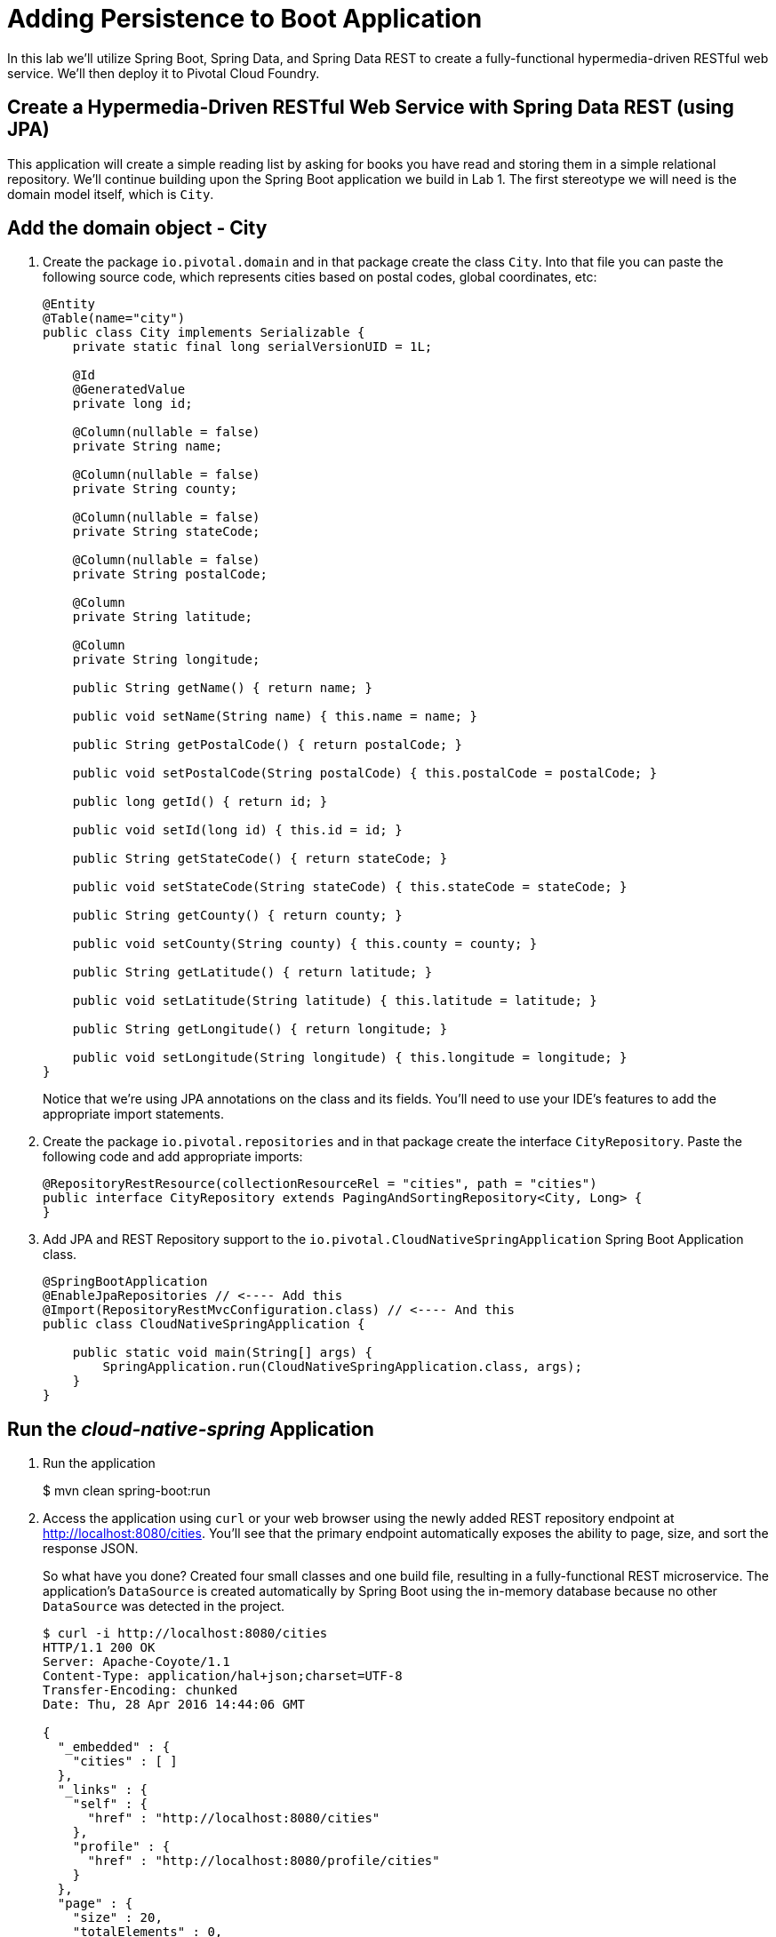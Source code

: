 :compat-mode:
= Adding Persistence to Boot Application

In this lab we'll utilize Spring Boot, Spring Data, and Spring Data REST to create a fully-functional hypermedia-driven RESTful web service. We'll then deploy it to Pivotal Cloud Foundry.

== Create a Hypermedia-Driven RESTful Web Service with Spring Data REST (using JPA)

This application will create a simple reading list by asking for books you have read and storing them in a simple relational repository. We'll continue building upon the Spring Boot application we build in Lab 1.  The first stereotype we will need is the domain model itself, which is `City`.

== Add the domain object - City
. Create the package `io.pivotal.domain` and in that package create the class `City`. Into that file you can paste the following source code, which represents cities based on postal codes, global coordinates, etc:
+
[source, java, numbered]
---------------------------------------------------------------------

@Entity
@Table(name="city")
public class City implements Serializable {
    private static final long serialVersionUID = 1L;

    @Id
    @GeneratedValue
    private long id;

    @Column(nullable = false)
    private String name;

    @Column(nullable = false)
    private String county;

    @Column(nullable = false)
    private String stateCode;

    @Column(nullable = false)
    private String postalCode;

    @Column
    private String latitude;

    @Column
    private String longitude;

    public String getName() { return name; }

    public void setName(String name) { this.name = name; }

    public String getPostalCode() { return postalCode; }

    public void setPostalCode(String postalCode) { this.postalCode = postalCode; }

    public long getId() { return id; }

    public void setId(long id) { this.id = id; }

    public String getStateCode() { return stateCode; }

    public void setStateCode(String stateCode) { this.stateCode = stateCode; }

    public String getCounty() { return county; }

    public void setCounty(String county) { this.county = county; }

    public String getLatitude() { return latitude; }

    public void setLatitude(String latitude) { this.latitude = latitude; }

    public String getLongitude() { return longitude; }

    public void setLongitude(String longitude) { this.longitude = longitude; }
}

---------------------------------------------------------------------
+
Notice that we're using JPA annotations on the class and its fields. You'll need to use your IDE's features to add the appropriate import statements.

. Create the package +io.pivotal.repositories+ and in that package create the interface +CityRepository+. Paste the following code and add appropriate imports:
+
[source,java]
---------------------------------------------------------------------
@RepositoryRestResource(collectionResourceRel = "cities", path = "cities")
public interface CityRepository extends PagingAndSortingRepository<City, Long> {
}
---------------------------------------------------------------------

. Add JPA and REST Repository support to the +io.pivotal.CloudNativeSpringApplication+ Spring Boot Application class.
+
[source,java]
---------------------------------------------------------------------
@SpringBootApplication
@EnableJpaRepositories // <---- Add this
@Import(RepositoryRestMvcConfiguration.class) // <---- And this
public class CloudNativeSpringApplication {

    public static void main(String[] args) {
        SpringApplication.run(CloudNativeSpringApplication.class, args);
    }
}
---------------------------------------------------------------------

== Run the _cloud-native-spring_ Application

. Run the application
+
$ mvn clean spring-boot:run

. Access the application using +curl+ or your web browser using the newly added REST repository endpoint at http://localhost:8080/cities. You'll see that the primary endpoint automatically exposes the ability to page, size, and sort the response JSON.
+
So what have you done? Created four small classes and one build file, resulting in a fully-functional REST microservice. The application's +DataSource+ is created automatically by Spring Boot using the in-memory database because no other +DataSource+ was detected in the project.
+
[source,bash]
---------------------------------------------------------------------
$ curl -i http://localhost:8080/cities
HTTP/1.1 200 OK
Server: Apache-Coyote/1.1
Content-Type: application/hal+json;charset=UTF-8
Transfer-Encoding: chunked
Date: Thu, 28 Apr 2016 14:44:06 GMT

{
  "_embedded" : {
    "cities" : [ ]
  },
  "_links" : {
    "self" : {
      "href" : "http://localhost:8080/cities"
    },
    "profile" : {
      "href" : "http://localhost:8080/profile/cities"
    }
  },
  "page" : {
    "size" : 20,
    "totalElements" : 0,
    "totalPages" : 0,
    "number" : 0
  }
}
---------------------------------------------------------------------

+
Next we'll import some data.

== Importing Data
== Change the URL below

. Add this https://raw.githubusercontent.com/Pivotal-Field-Engineering/CN-Workshop-TM/master/labs/lab02/import.sql[import.sql file] found in *CN-Workshop-TM/labs/lab02/* to +src/main/resources+. This is a rather large dataset containing all of the postal codes in the United States and its territories. This file will automatically be picked up by Hibernate and imported into the in-memory database.

. Access the application again. Notice the appropriate hypermedia is included for +next+, +previous+, and +self+. You can also select pages and page size by utilizing +?size=n&page=n+ on the URL string. Finally, you can sort the data utilizing +?sort=fieldName+.
+
[source,bash]
---------------------------------------------------------------------
$ curl -i localhost:8080/cities
HTTP/1.1 200 OK
Server: Apache-Coyote/1.1
X-Application-Context: application
Content-Type: application/hal+json
Transfer-Encoding: chunked
Date: Tue, 27 May 2014 19:59:58 GMT

{
  "_links" : {
    "next" : {
      "href" : "http://localhost:8080/cities?page=1&size=20"
    },
    "self" : {
      "href" : "http://localhost:8080/cities{?page,size,sort}",
      "templated" : true
    }
  },
  "_embedded" : {
    "cities" : [ {
      "name" : "HOLTSVILLE",
      "county" : "SUFFOLK",
      "stateCode" : "NY",
      "postalCode" : "00501",
      "latitude" : "+40.922326",
      "longitude" : "-072.637078",
      "_links" : {
        "self" : {
          "href" : "http://localhost:8080/cities/1"
        }
      }
    },

    // ...

    {
      "name" : "CASTANER",
      "county" : "LARES",
      "stateCode" : "PR",
      "postalCode" : "00631",
      "latitude" : "+18.269187",
      "longitude" : "-066.864993",
      "_links" : {
        "self" : {
          "href" : "http://localhost:8080/cities/20"
        }
      }
    } ]
  },
  "page" : {
    "size" : 20,
    "totalElements" : 42741,
    "totalPages" : 2138,
    "number" : 0
  }
}
---------------------------------------------------------------------

. Try the following URL Paths in your browser or +curl+ to see how the application behaves:
+
http://localhost:8080/cities?size=5
http://localhost:8080/cities?size=5&page=3
http://localhost:8080/cities?sort=postalCode,desc

Next we'll add searching capabilities.

== Adding Search

. Let's add some additional finder methods to +CityRepository+:
+
[source,java]
---------------------------------------------------------------------
@RestResource(path = "name", rel = "name")
Page<City> findByNameIgnoreCase(@Param("q") String name, Pageable pageable);

@RestResource(path = "nameContains", rel = "nameContains")
Page<City> findByNameContainsIgnoreCase(@Param("q") String name, Pageable pageable);

@RestResource(path = "state", rel = "state")
Page<City> findByStateCodeIgnoreCase(@Param("q") String stateCode, Pageable pageable);

@RestResource(path = "postalCode", rel = "postalCode")
Page<City> findByPostalCode(@Param("q") String postalCode, Pageable pageable);
---------------------------------------------------------------------

. Run the application:

. Access the application again using +curl+. Notice that hypermedia for a new +search+ endpoint has appeared.
+
[source,bash]
---------------------------------------------------------------------
$ curl -i "localhost:8080/cities"
HTTP/1.1 200 OK
Server: Apache-Coyote/1.1
X-Application-Context: application
Content-Type: application/hal+json
Transfer-Encoding: chunked
Date: Tue, 27 May 2014 20:33:52 GMT

{
  "_links" : {
    "next" : {
      "href" : "http://localhost:8080/cities?page=1&size=20"
    },
    "self" : {
      "href" : "http://localhost:8080/cities{?page,size,sort}",
      "templated" : true
    },
    "search" : {
      "href" : "http://localhost:8080/cities/search"
    }
},
// (Remainder omitted...)
---------------------------------------------------------------------

. Access the new +search+ endpoint using +curl+:
+
[source,bash]
---------------------------------------------------------------------
$ curl -i "localhost:8080/cities/search"
HTTP/1.1 200 OK
Server: Apache-Coyote/1.1
X-Application-Context: application
Content-Type: application/hal+json
Transfer-Encoding: chunked
Date: Tue, 27 May 2014 20:38:32 GMT

{
  "_links" : {
    "postalCode" : {
      "href" : "http://localhost:8080/cities/search/postalCode{?q,page,size,sort}",
      "templated" : true
    },
    "state" : {
      "href" : "http://localhost:8080/cities/search/state{?q,page,size,sort}",
      "templated" : true
    },
    "name" : {
      "href" : "http://localhost:8080/cities/search/name{?q,page,size,sort}",
      "templated" : true
    },
    "nameContains" : {
      "href" : "http://localhost:8080/cities/search/nameContains{?q,page,size,sort}",
      "templated" : true
    }
  }
}
---------------------------------------------------------------------
+
Note that we now have new search endpoints for each of the finders that we added.

. Try a few of these endpoints. Feel free to substitute your own values for the parameters.
+
[source,bash]
---------------------------------------------------------------------
$ curl -i "http://localhost:8080/cities/search/postalCode?q=75202"
$ curl -i "http://localhost:8080/cities/search/name?q=Boston"
$ curl -i "http://localhost:8080/cities/search/nameContains?q=Fort&size=1"
---------------------------------------------------------------------

== Pushing to Cloud Foundry

. Create an application manifest in +manifest.yml+:
+
[source,yml]
---------------------------------------------------------------------
---
applications:
- name: cities
  host: cities-${random-word}
  memory: 512M
  instances: 1
  path: build/libs/cities-0.0.1-SNAPSHOT.jar
  timeout: 180 # to give time for the data to import
---------------------------------------------------------------------

. Push to Cloud Foundry:
+
[source,bash]
---------------------------------------------------------------------
$ cf push

...

1 of 1 instances running

App started

Showing health and status for app cities...
OK

requested state: started
instances: 1/1
usage: 512M x 1 instances
urls: cities-undeliverable-iatrochemistry.cf.mycloud.com

     state     since                    cpu    memory         disk
#0   running   2014-05-27 04:15:05 PM   0.0%   433M of 512M   128.9M of 1G
---------------------------------------------------------------------

. Access the application at the random route provided by CF:
+
[source,bash]
---------------------------------------------------------------------
$ curl -i cities-undeliverable-iatrochemistry.cf.mycloud.com/cities
---------------------------------------------------------------------
